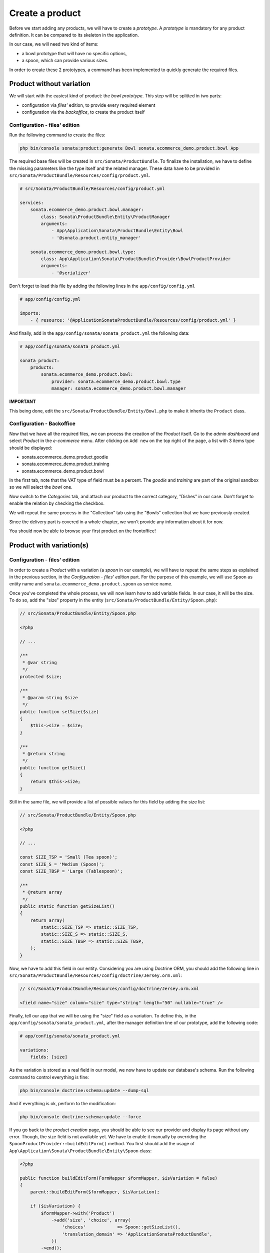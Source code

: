 .. index::
    single: Product
    pair: Product; Tutorial

================
Create a product
================

Before we start adding any products, we will have to create a *prototype*. A *prototype* is mandatory for any product definition. It can be compared to its skeleton in the application.

In our case, we will need two kind of items:

* a bowl prototype that will have no specific options,
* a spoon, which can provide various sizes.

In order to create these 2 prototypes, a command has been implemented to quickly generate the required files.

Product without variation
=========================

We will start with the easiest kind of product: the *bowl prototype*. This step will be splitted in two parts:

* configuration via *files'* edition, to provide every required element
* configuration via the *backoffice*, to create the product itself

Configuration - files' edition
------------------------------
Run the following command to create the files:

.. code-block:: bash

	php bin/console sonata:product:generate Bowl sonata.ecommerce_demo.product.bowl App

The required base files will be created in ``src/Sonata/ProductBundle``.
To finalize the installation, we have to define the missing parameters like the type itself and the related manager. These data have to be provided in ``src/Sonata/ProductBundle/Resources/config/product.yml``.

.. code-block:: yaml

    # src/Sonata/ProductBundle/Resources/config/product.yml

    services:
        sonata.ecommerce_demo.product.bowl.manager:
            class: Sonata\ProductBundle\Entity\ProductManager
            arguments:
                - App\Application\Sonata\ProductBundle\Entity\Bowl
                - '@sonata.product.entity_manager'

        sonata.ecommerce_demo.product.bowl.type:
            class: App\Application\Sonata\ProductBundle\Provider\BowlProductProvider
            arguments:
                - '@serializer'

Don't forget to load this file by adding the following lines in the ``app/config/config.yml``

.. code-block:: yaml

    # app/config/config.yml

    imports:
        - { resource: '@ApplicationSonataProductBundle/Resources/config/product.yml' }

And finally, add in the ``app/config/sonata/sonata_product.yml`` the following data:

.. code-block:: yaml

    # app/config/sonata/sonata_product.yml

    sonata_product:
        products:
            sonata.ecommerce_demo.product.bowl:
                provider: sonata.ecommerce_demo.product.bowl.type
                manager: sonata.ecommerce_demo.product.bowl.manager


**IMPORTANT**

This being done, edit the ``src/Sonata/ProductBundle/Entity/Bowl.php`` to make it inherits the ``Product`` class.

Configuration - Backoffice
--------------------------

Now that we have all the required files, we can process the creation of the `Product` itself.
Go to the *admin dashboard* and select *Product* in the *e-commerce* menu. After clicking on ``Add new`` on the top right of the page, a list with 3 items type should be displayed:

* sonata.ecommerce_demo.product.goodie
* sonata.ecommerce_demo.product.training
* sonata.ecommerce_demo.product.bowl

In the first tab, note that the VAT type of field must be a percent.
The *goodie* and *training* are part of the original sandbox so we will select the *bowl* one.

Now switch to the *Categories* tab, and attach our product to the correct category, "Dishes" in our case. Don't forget to enable the relation by checking the checkbox.

We will repeat the same process in the "Collection" tab using the "Bowls" collection that we have previously created.

Since the delivery part is covered in a whole chapter, we won't provide any information about it for now.

You should now be able to browse your first product on the frontoffice!

Product with variation(s)
=========================

Configuration - files' edition
------------------------------
In order to create a `Product` with a variation (a `spoon` in our example), we will have to repeat the same steps as explained in the previous section, in the *Configuration - files' edition* part. For the purpose of this example, we will use ``Spoon`` as entity name and ``sonata.ecommerce_demo.product.spoon`` as service name.

Once you've completed the whole process, we will now learn how to add variable fields. In our case, it will be the size. To do so, add the "size" property in the entity (``src/Sonata/ProductBundle/Entity/Spoon.php``):

.. code-block:: php

    // src/Sonata/ProductBundle/Entity/Spoon.php

    <?php

    // ...

    /**
     * @var string
     */
    protected $size;

    /**
     * @param string $size
     */
    public function setSize($size)
    {
        $this->size = $size;
    }

    /**
     * @return string
     */
    public function getSize()
    {
        return $this->size;
    }

Still in the same file, we will provide a list of possible values for this field by adding the size list:

.. code-block:: php

    // src/Sonata/ProductBundle/Entity/Spoon.php

    <?php

    // ...

    const SIZE_TSP = 'Small (Tea spoon)';
    const SIZE_S = 'Medium (Spoon)';
    const SIZE_TBSP = 'Large (Tablespoon)';

    /**
     * @return array
     */
    public static function getSizeList()
    {
        return array(
            static::SIZE_TSP => static::SIZE_TSP,
            static::SIZE_S => static::SIZE_S,
            static::SIZE_TBSP => static::SIZE_TBSP,
        );
    }

Now, we have to add this field in our entity. Considering you are using Doctrine ORM, you should add the following line in ``src/Sonata/ProductBundle/Resources/config/doctrine/Jersey.orm.xml``:


.. code-block:: xml

    // src/Sonata/ProductBundle/Resources/config/doctrine/Jersey.orm.xml

    <field name="size" column="size" type="string" length="50" nullable="true" />

Finally, tell our app that we will be using the "size" field as a variation. To define this, in the ``app/config/sonata/sonata_product.yml``, after the manager definition line of our prototype, add the following code:

.. code-block:: yaml

    # app/config/sonata/sonata_product.yml

    variations:
        fields: [size]

As the variation is stored as a real field in our model, we now have to update our database's schema. Run the following command to control everything is fine:

.. code-block:: bash

    php bin/console doctrine:schema:update --dump-sql

And if everything is ok, perform to the modification:

.. code-block:: bash

    php bin/console doctrine:schema:update --force

If you go back to the *product creation* page, you should be able to see our provider and display its page without any error. Though, the size field is not available yet. We have to enable it manually by overriding the ``SpoonProductProvider::buildEditForm()`` method.
You first should add the usage of ``App\Application\Sonata\ProductBundle\Entity\Spoon`` class:

.. code-block:: php

    <?php

    public function buildEditForm(FormMapper $formMapper, $isVariation = false)
    {
        parent::buildEditForm($formMapper, $isVariation);

        if ($isVariation) {
            $formMapper->with('Product')
                ->add('size', 'choice', array(
                    'choices'            => Spoon::getSizeList(),
                    'translation_domain' => 'ApplicationSonataProductBundle',
                ))
            ->end();
        }
    }

Once we have done this, we should still have no error but the *size* field shouldn't be available yet. It's simply because we first have to create a *base product* and each of its variations will be *real products*.

You can picture this as an abstract class (the *base product*) extended by many concrete classes (one per variation). Let's do this !


Configuration - Backoffice
--------------------------
Repeat the same steps as indicated for products with no variations. Once you have completed this step, you should be able to browse the created product, without any variation yet.

This is the default behavior : as long as you enable a product supposed to have any variations, it will be displayed if **none** are provided. If you have one disabled, the product will be considered as disabled. But let's get back to our product.

Go to the *list page*. Check the checkbox in front of our recently created product ("Mommy's tea spoon") and in the dropdown menu select and validate the "Create a variation" option. You should be prompted to confirm the variation creation. As you can see, the created variation is disabled by default so we need to first edit it, and then enable it. You might have noticed that the product is not available in the frontend anymore as explained previously. The "edit" page should now look a bit different : less fields, but we have the "size" one !

Once you have edited the product and enabled it, it should now appear in the frontoffice. Congratulations, you have created your first variation !
